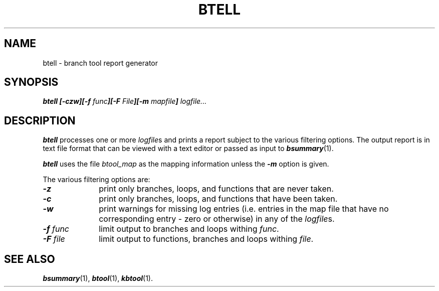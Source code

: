 '\"macro stdmacro
.TH BTELL 1
.SH NAME
btell \- branch tool report generator
.SH SYNOPSIS
\f4btell [\-czw][\-f \f2func\f4][\-F \f2File\f4][\-m \f2mapfile\f4] \f2logfile...\fP
.SH DESCRIPTION
\f4btell\fP processes one or more \f2logfile\f1s and prints a report subject
to the various filtering options.
The output report is in text file format that can be viewed with a
text editor or passed as input to \f4bsummary\fP(1).
.P
\f4btell\fP uses the file \f2btool_map\fP as the mapping information
unless the \f4\-m\fP option is given.
.P
The various filtering options are:
.TP 10
\f4\-z\fP
print only branches, loops, and functions that are never taken.
.TP
\f4\-c\fP
print only branches, loops, and functions that have been taken.
.TP
\f4\-w\fP
print warnings for missing log entries (i.e. entries in the map file
that have no corresponding entry - zero or otherwise) in any of the
\f2logfile\fPs.
.TP
\f4\-f\f2 func\f1
limit output to branches and loops withing \f2func\fP.
.TP
\f4\-F\f2 file\f1
limit output to functions, branches and loops withing \f2file\fP.
.SH SEE ALSO
\f4bsummary\fP(1),
\f4btool\fP(1),
\f4kbtool\fP(1).
